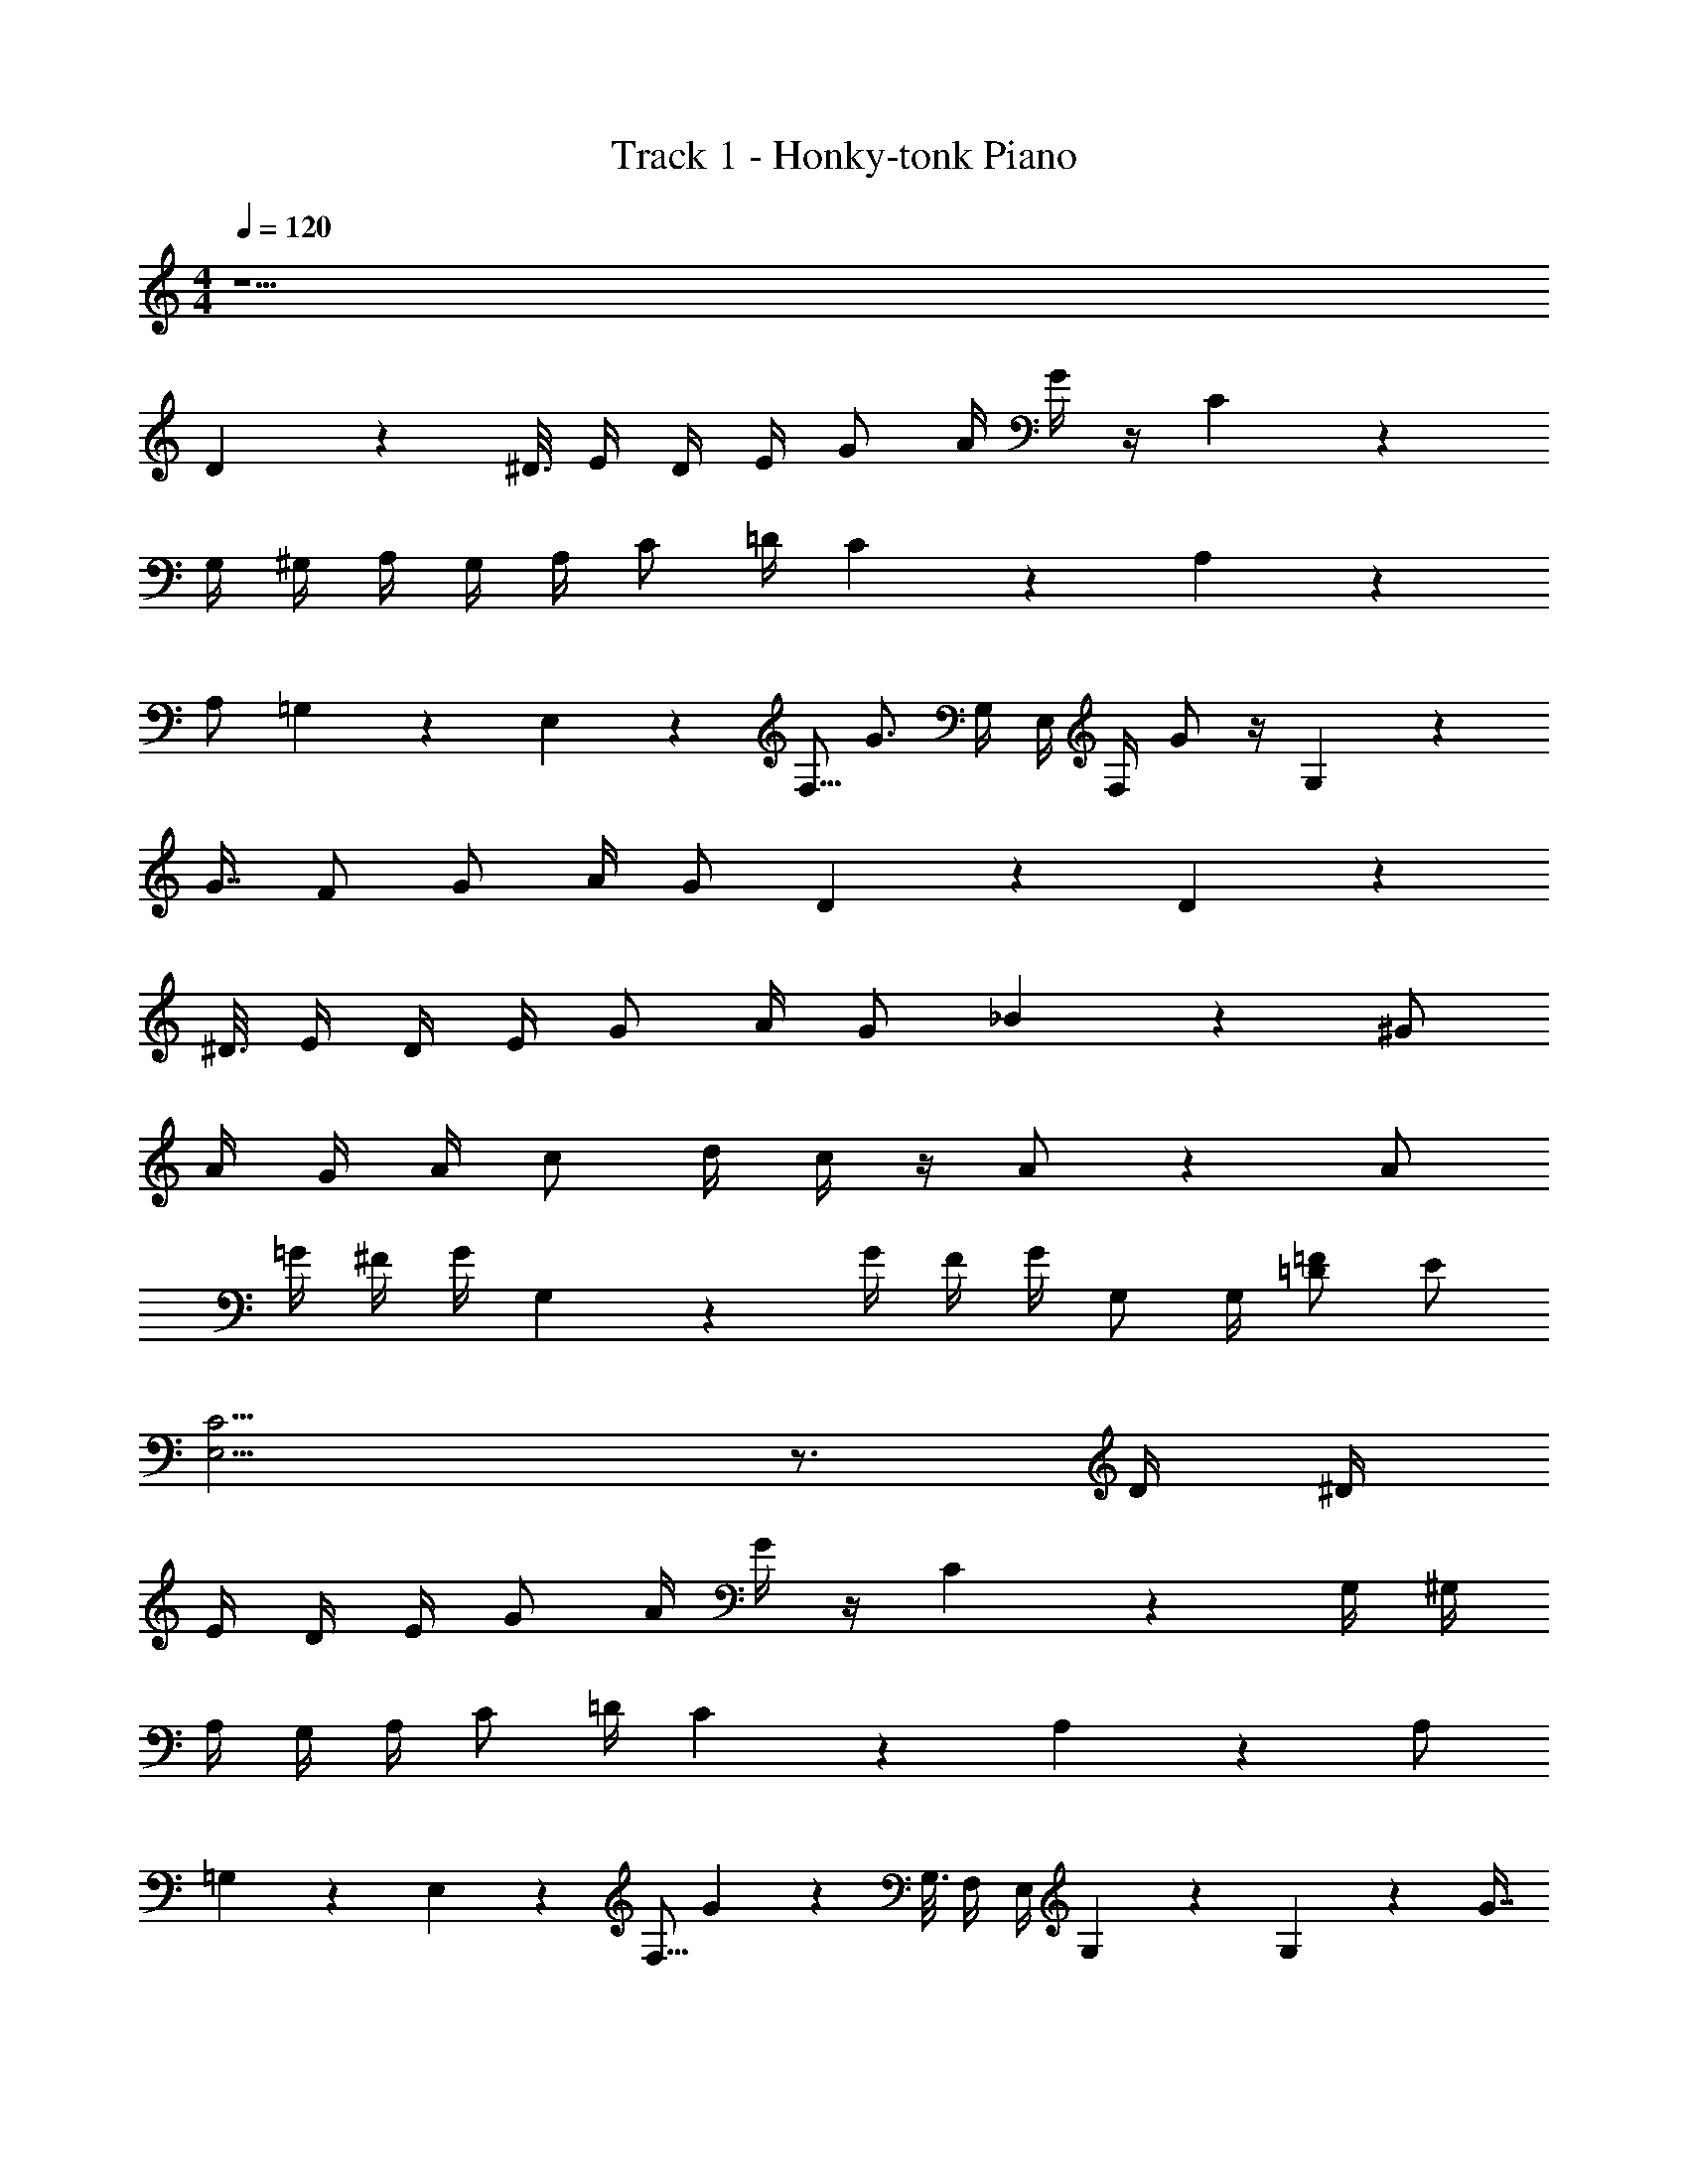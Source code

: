 X: 1
T: Track 1 - Honky-tonk Piano
Z: ABC Generated by Starbound Composer v0.8.7
L: 1/4
M: 4/4
Q: 1/4=120
K: C
z47/ 
D3/10 z/80 ^D3/16 E/4 D/4 E/4 G/ A/4 G/4 z/4 C5/14 z8/7 
G,/4 ^G,/4 A,/4 G,/4 A,/4 C/ =D/4 C5/28 z9/28 A,3/10 z6/5 
A,/ =G,5/28 z/112 E,27/112 z/112 F,5/16 G3/4 G,/4 E,/4 F,/4 G/ z/4 G,11/20 z/80 
G7/16 F/ G/ A/4 G/ D17/28 z8/7 D3/10 z/80 
^D3/16 E/4 D/4 E/4 G/ A/4 G/ _B11/18 z8/9 ^G/ 
A/4 G/4 A/4 c/ d/4 c/4 z/4 A/ z A/ 
=G/4 ^F/4 G/4 G,3/7 z9/28 G/4 F/4 G/4 G,/ G,/4 [=D/=F/] E/ 
[E,11/4C11/4] z3/4 D/4 ^D/4 
E/4 D/4 E/4 G/ A/4 G/4 z/4 C5/14 z8/7 G,/4 ^G,/4 
A,/4 G,/4 A,/4 C/ =D/4 C5/28 z9/28 A,3/10 z6/5 A,/ 
=G,5/28 z/112 E,27/112 z/112 F,5/16 G13/36 z65/144 G,3/16 F,/4 E,/4 G,3/10 z9/20 G,3/10 z21/80 G7/16 
F/ G/ A/4 G/ D17/28 z8/7 D3/10 z/80 ^D3/16 
E/4 D/4 E/4 G/ A/4 G/4 z/4 B5/14 z8/7 ^G/ 
A/4 G/4 A/4 c/4 z/4 d/4 c/4 z/4 A5/28 z37/28 A/ 
=G/4 ^F/4 G/4 G,3/7 z9/28 G/4 F/4 G/4 G,/ G,/4 =F/ E/ 
C61/20 z1299/20 
E/4 D/4 E/4 G/ A/4 G/4 z/4 C5/14 z8/7 G,/4 ^G,/4 
A,/4 G,/4 A,/4 C/ =D/4 C5/28 z9/28 A,3/10 z6/5 A,/ 
=G,5/28 z/112 E,27/112 z/112 F,5/16 G3/4 G,/4 E,/4 F,/4 G/ z/4 G,11/20 z/80 G7/16 
F/ G/ A/4 G/ D17/28 z8/7 D3/10 z/80 ^D3/16 
E/4 D/4 E/4 G/ A/4 G/ B11/18 z8/9 ^G/ 
A/4 G/4 A/4 c/ d/4 c/4 z/4 A/ z A/ 
=G/4 ^F/4 G/4 G,3/7 z9/28 G/4 F/4 G/4 G,/ G,/4 [=D/=F/] E/ 
[E,11/4C11/4] z3/4 D/4 ^D/4 
E/4 D/4 E/4 G/ A/4 G/4 z/4 C5/14 z8/7 G,/4 ^G,/4 
A,/4 G,/4 A,/4 C/ =D/4 C5/28 z9/28 A,3/10 z6/5 A,/ 
=G,5/28 z/112 E,27/112 z/112 F,5/16 G13/36 z65/144 G,3/16 F,/4 E,/4 G,3/10 z9/20 G,3/10 z21/80 G7/16 
F/ G/ A/4 G/ D17/28 z8/7 D3/10 z/80 ^D3/16 
E/4 D/4 E/4 G/ A/4 G/4 z/4 B5/14 z8/7 ^G/ 
A/4 G/4 A/4 c/4 z/4 d/4 c/4 z/4 A5/28 z37/28 A/ 
=G/4 ^F/4 G/4 G,3/7 z9/28 G/4 F/4 G/4 G,/ G,/4 =F/ E/ 
C61/20 
